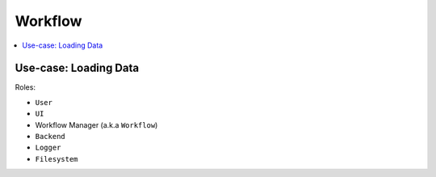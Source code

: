 ========
Workflow
========

.. contents::
    :local:

Use-case: Loading Data
----------------------

Roles:

* ``User``
* ``UI``
* Workflow Manager (a.k.a ``Workflow``)
* ``Backend``
* ``Logger``
* ``Filesystem``

.. image:: media/load_data.png
    :width: 800px
    :align: center
    :alt: sequence diagram when loading data
